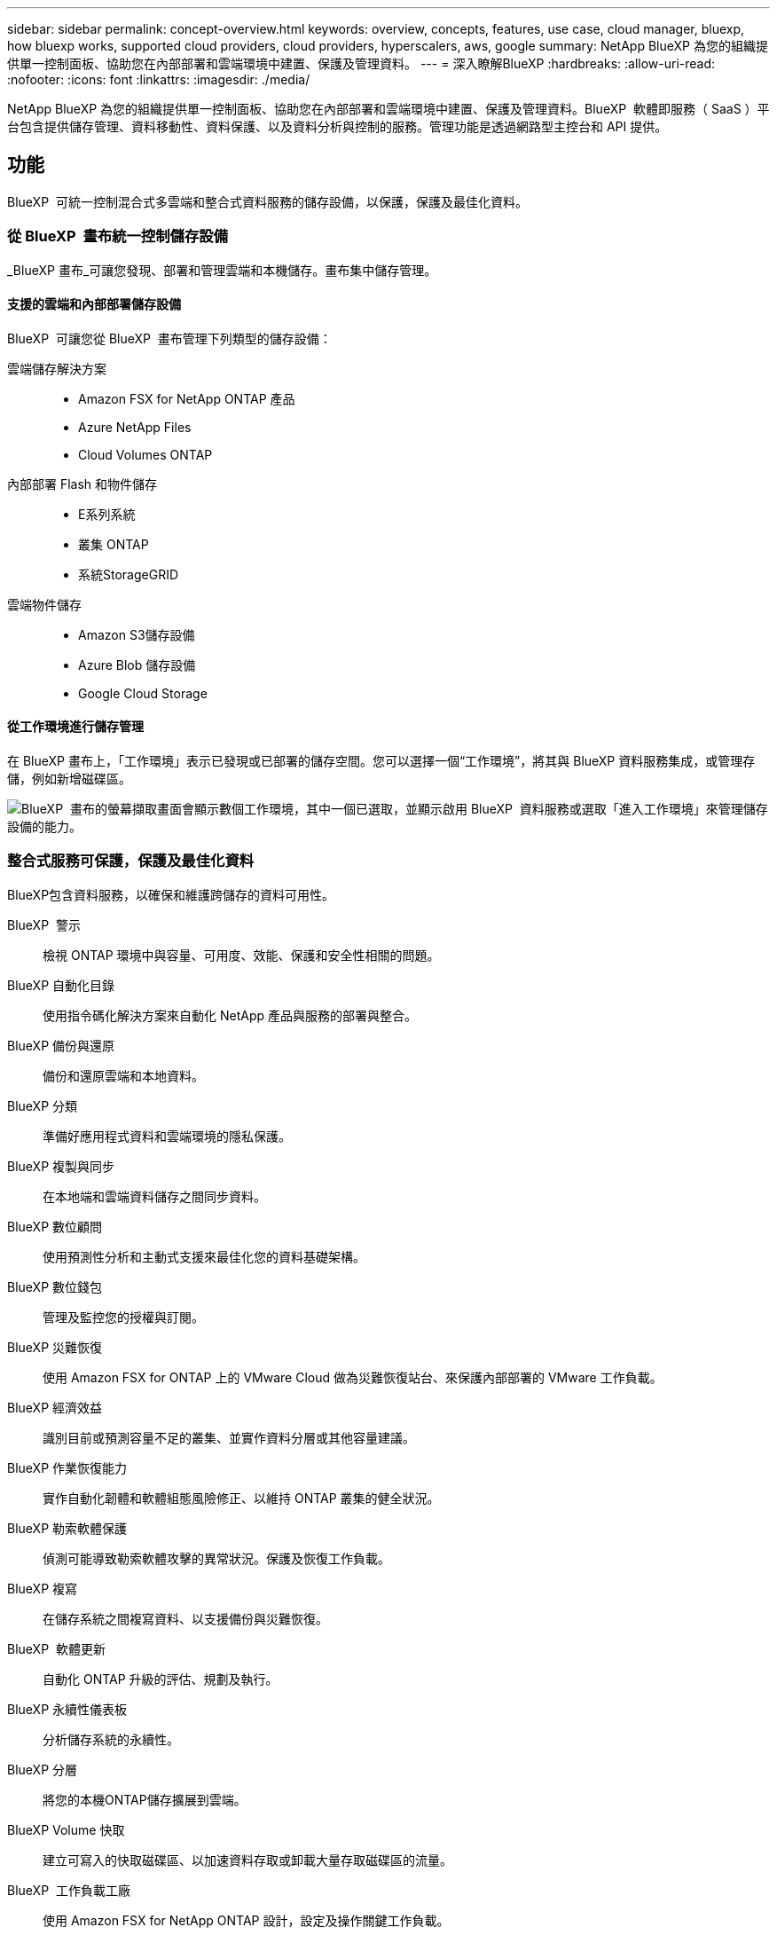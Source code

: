 ---
sidebar: sidebar 
permalink: concept-overview.html 
keywords: overview, concepts, features, use case, cloud manager, bluexp, how bluexp works, supported cloud providers, cloud providers, hyperscalers, aws, google 
summary: NetApp BlueXP 為您的組織提供單一控制面板、協助您在內部部署和雲端環境中建置、保護及管理資料。 
---
= 深入瞭解BlueXP
:hardbreaks:
:allow-uri-read: 
:nofooter: 
:icons: font
:linkattrs: 
:imagesdir: ./media/


[role="lead"]
NetApp BlueXP 為您的組織提供單一控制面板、協助您在內部部署和雲端環境中建置、保護及管理資料。BlueXP  軟體即服務（ SaaS ）平台包含提供儲存管理、資料移動性、資料保護、以及資料分析與控制的服務。管理功能是透過網路型主控台和 API 提供。



== 功能

BlueXP  可統一控制混合式多雲端和整合式資料服務的儲存設備，以保護，保護及最佳化資料。



=== 從 BlueXP  畫布統一控制儲存設備

_BlueXP 畫布_可讓您發現、部署和管理雲端和本機儲存。畫布集中儲存管理。



==== 支援的雲端和內部部署儲存設備

BlueXP  可讓您從 BlueXP  畫布管理下列類型的儲存設備：

雲端儲存解決方案::
+
--
* Amazon FSX for NetApp ONTAP 產品
* Azure NetApp Files
* Cloud Volumes ONTAP


--
內部部署 Flash 和物件儲存::
+
--
* E系列系統
* 叢集 ONTAP
* 系統StorageGRID


--
雲端物件儲存::
+
--
* Amazon S3儲存設備
* Azure Blob 儲存設備
* Google Cloud Storage


--




==== 從工作環境進行儲存管理

在 BlueXP 畫布上，「工作環境」表示已發現或已部署的儲存空間。您可以選擇一個“工作環境”，將其與 BlueXP 資料服務集成，或管理存儲，例如新增磁碟區。

image:screenshot-canvas.png["BlueXP  畫布的螢幕擷取畫面會顯示數個工作環境，其中一個已選取，並顯示啟用 BlueXP  資料服務或選取「進入工作環境」來管理儲存設備的能力。"]



=== 整合式服務可保護，保護及最佳化資料

BlueXP包含資料服務，以確保和維護跨儲存的資料可用性。

BlueXP  警示:: 檢視 ONTAP 環境中與容量、可用度、效能、保護和安全性相關的問題。
BlueXP 自動化目錄:: 使用指令碼化解決方案來自動化 NetApp 產品與服務的部署與整合。
BlueXP 備份與還原:: 備份和還原雲端和本地資料。
BlueXP 分類:: 準備好應用程式資料和雲端環境的隱私保護。
BlueXP 複製與同步:: 在本地端和雲端資料儲存之間同步資料。
BlueXP 數位顧問:: 使用預測性分析和主動式支援來最佳化您的資料基礎架構。
BlueXP 數位錢包:: 管理及監控您的授權與訂閱。
BlueXP 災難恢復:: 使用 Amazon FSX for ONTAP 上的 VMware Cloud 做為災難恢復站台、來保護內部部署的 VMware 工作負載。
BlueXP 經濟效益:: 識別目前或預測容量不足的叢集、並實作資料分層或其他容量建議。
BlueXP 作業恢復能力:: 實作自動化韌體和軟體組態風險修正、以維持 ONTAP 叢集的健全狀況。
BlueXP 勒索軟體保護:: 偵測可能導致勒索軟體攻擊的異常狀況。保護及恢復工作負載。
BlueXP 複寫:: 在儲存系統之間複寫資料、以支援備份與災難恢復。
BlueXP  軟體更新:: 自動化 ONTAP 升級的評估、規劃及執行。
BlueXP 永續性儀表板:: 分析儲存系統的永續性。
BlueXP 分層:: 將您的本機ONTAP儲存擴展到雲端。
BlueXP Volume 快取:: 建立可寫入的快取磁碟區、以加速資料存取或卸載大量存取磁碟區的流量。
BlueXP  工作負載工廠:: 使用 Amazon FSX for NetApp ONTAP 設計，設定及操作關鍵工作負載。


https://www.netapp.com/bluexp/["深入瞭解 BlueXP  和可用的資料服務"^]



== 支援的雲端供應商

BlueXP可讓您管理雲端儲存設備、並在Amazon Web Services、Microsoft Azure及Google Cloud中使用雲端服務。



== 成本

BlueXP 的定價取決於您使用的服務。 https://bluexp.netapp.com/pricing["瞭解BlueXP定價"^]



== 藍圖的運作方式

BlueXP  包含透過 SaaS 層提供的網路型主控台，資源與存取管理系統，可管理工作環境並啟用 BlueXP  雲端服務的 Connectors ，以及可滿足業務需求的不同部署模式。



=== 軟體即服務

BlueXP  可透過和 API 存取 https://console.bluexp.netapp.com["網路型主控台"^]。這項 SaaS 體驗可讓您在發行時自動存取最新功能、並在 BlueXP  組織、專案和連接器之間輕鬆切換。



=== BlueXP  身分識別與存取管理（ IAM ）

BlueXP  身分識別與存取管理（ IAM ）是一種資源與存取管理模式、可提供精細的資源與權限管理：

* 頂層組織 _ 可讓您管理各種專案的存取權
* _Folders_ 可讓您將相關專案分組在一起
* 資源管理可讓您將資源與一或多個資料夾或專案建立關聯
* 存取管理可讓您將角色指派給組織階層不同層級的成員


在標準或受限模式下使用 BlueXP 時，支援 BlueXP IAM。如果您在私人模式下使用 BlueXP，則可以使用 BlueXP 帳戶來管理工作區、使用者和資源。

* link:concept-identity-and-access-management.html["深入瞭解 BlueXP  IAM"]




=== 連接器

您不需要 Connector 即可開始使用 BlueXP 、但您需要建立 Connector 才能解除鎖定所有 BlueXP 功能和服務。連接器可讓您管理本機和雲端環境中的資源和流程。您需要它來管理工作環境（例如Cloud Volumes ONTAP）並使用許多BlueXP服務。

link:concept-connectors.html["深入瞭解連接器"]。



=== 部署模式

BlueXP  提供三種部署模式。_ 標準模式 _ 運用 BlueXP  軟體即服務（ SaaS ）層來提供完整功能。如果您的環境有安全性和連線限制，則 _ 限制模式 _ 和 _ 私有模式 _ 會限制 BlueXP  SaaS 層的輸出連線。

link:concept-modes.html["深入瞭解 BlueXP 部署模式"]。



== SOC 2類型2認證

獨立的註冊會計師事務所和服務審計師對BlueXP進行了審查，並確認BlueXP根據適用的信託服務標準獲得了 SOC 2 類型 2 報告。

https://www.netapp.com/company/trust-center/compliance/soc-2/["檢視NetApp的SOC 2報告"^]

